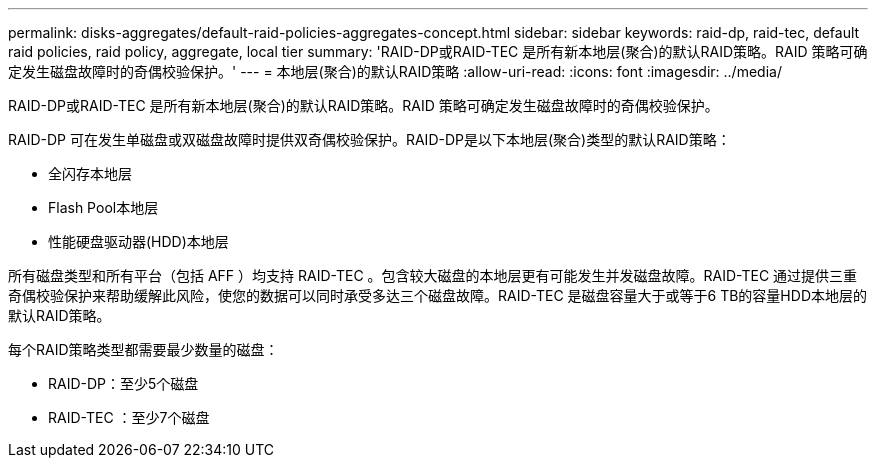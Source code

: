 ---
permalink: disks-aggregates/default-raid-policies-aggregates-concept.html 
sidebar: sidebar 
keywords: raid-dp, raid-tec, default raid policies, raid policy, aggregate, local tier 
summary: 'RAID-DP或RAID-TEC 是所有新本地层(聚合)的默认RAID策略。RAID 策略可确定发生磁盘故障时的奇偶校验保护。' 
---
= 本地层(聚合)的默认RAID策略
:allow-uri-read: 
:icons: font
:imagesdir: ../media/


[role="lead"]
RAID-DP或RAID-TEC 是所有新本地层(聚合)的默认RAID策略。RAID 策略可确定发生磁盘故障时的奇偶校验保护。

RAID-DP 可在发生单磁盘或双磁盘故障时提供双奇偶校验保护。RAID-DP是以下本地层(聚合)类型的默认RAID策略：

* 全闪存本地层
* Flash Pool本地层
* 性能硬盘驱动器(HDD)本地层


所有磁盘类型和所有平台（包括 AFF ）均支持 RAID-TEC 。包含较大磁盘的本地层更有可能发生并发磁盘故障。RAID-TEC 通过提供三重奇偶校验保护来帮助缓解此风险，使您的数据可以同时承受多达三个磁盘故障。RAID-TEC 是磁盘容量大于或等于6 TB的容量HDD本地层的默认RAID策略。

每个RAID策略类型都需要最少数量的磁盘：

* RAID-DP：至少5个磁盘
* RAID-TEC ：至少7个磁盘

